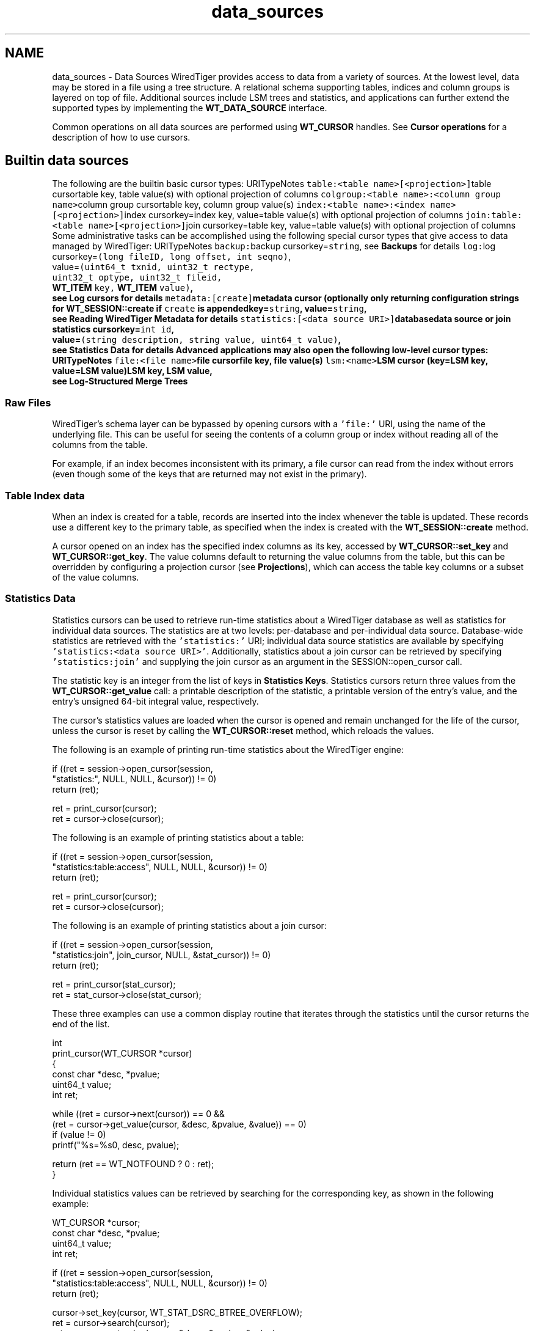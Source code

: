 .TH "data_sources" 3 "Sat Jul 2 2016" "Version Version 2.8.1" "WiredTiger" \" -*- nroff -*-
.ad l
.nh
.SH NAME
data_sources \- Data Sources 
WiredTiger provides access to data from a variety of sources\&. At the lowest level, data may be stored in a file using a tree structure\&. A relational schema supporting tables, indices and column groups is layered on top of file\&. Additional sources include LSM trees and statistics, and applications can further extend the supported types by implementing the \fBWT_DATA_SOURCE\fP interface\&.
.PP
Common operations on all data sources are performed using \fBWT_CURSOR\fP handles\&. See \fBCursor operations\fP for a description of how to use cursors\&.
.SH "Builtin data sources"
.PP
The following are the builtin basic cursor types: URITypeNotes \fCtable:<table name>[<projection>]\fPtable cursortable key, table value(s) with optional projection of columns \fCcolgroup:<table name>:<column group name>\fPcolumn group cursortable key, column group value(s) \fCindex:<table name>:<index name>[<projection>]\fPindex cursorkey=index key, value=table value(s) with optional projection of columns \fCjoin:table:<table name>[<projection>]\fPjoin cursorkey=table key, value=table value(s) with optional projection of columns Some administrative tasks can be accomplished using the following special cursor types that give access to data managed by WiredTiger: URITypeNotes \fCbackup:\fPbackup cursorkey=\fCstring\fP, see \fBBackups\fP for details \fClog:\fPlog cursorkey=\fC(long fileID, long offset, int seqno)\fP,
.br
 value=\fC(uint64_t txnid, uint32_t rectype,
.br
 uint32_t optype, uint32_t fileid,
.br
 \fBWT_ITEM\fP key, \fBWT_ITEM\fP value)\fP,
.br
 see \fBLog cursors\fP for details \fCmetadata:[create]\fPmetadata cursor (optionally only returning configuration strings for \fBWT_SESSION::create\fP if \fCcreate\fP is appendedkey=\fCstring\fP, value=\fCstring\fP,
.br
 see \fBReading WiredTiger Metadata\fP for details \fCstatistics:[<data source URI>]\fPdatabasedata source or join statistics cursorkey=\fCint id\fP,
.br
 value=\fC(string description, string value, uint64_t value)\fP,
.br
 see \fBStatistics Data\fP for details Advanced applications may also open the following low-level cursor types: URITypeNotes \fCfile:<file name>\fPfile cursorfile key, file value(s) \fClsm:<name>\fPLSM cursor (key=LSM key, value=LSM value)LSM key, LSM value,
.br
 see \fBLog-Structured Merge Trees\fP 
.SS "Raw Files"
WiredTiger's schema layer can be bypassed by opening cursors with a \fC'file:'\fP URI, using the name of the underlying file\&. This can be useful for seeing the contents of a column group or index without reading all of the columns from the table\&.
.PP
For example, if an index becomes inconsistent with its primary, a file cursor can read from the index without errors (even though some of the keys that are returned may not exist in the primary)\&.
.SS "Table Index data"
When an index is created for a table, records are inserted into the index whenever the table is updated\&. These records use a different key to the primary table, as specified when the index is created with the \fBWT_SESSION::create\fP method\&.
.PP
A cursor opened on an index has the specified index columns as its key, accessed by \fBWT_CURSOR::set_key\fP and \fBWT_CURSOR::get_key\fP\&. The value columns default to returning the value columns from the table, but this can be overridden by configuring a projection cursor (see \fBProjections\fP), which can access the table key columns or a subset of the value columns\&.
.SS "Statistics Data"
Statistics cursors can be used to retrieve run-time statistics about a WiredTiger database as well as statistics for individual data sources\&. The statistics are at two levels: per-database and per-individual data source\&. Database-wide statistics are retrieved with the \fC'statistics:'\fP URI; individual data source statistics are available by specifying \fC'statistics:<data source URI>'\fP\&. Additionally, statistics about a join cursor can be retrieved by specifying \fC'statistics:join'\fP and supplying the join cursor as an argument in the SESSION::open_cursor call\&.
.PP
The statistic key is an integer from the list of keys in \fBStatistics Keys\fP\&. Statistics cursors return three values from the \fBWT_CURSOR::get_value\fP call: a printable description of the statistic, a printable version of the entry's value, and the entry's unsigned 64-bit integral value, respectively\&.
.PP
The cursor's statistics values are loaded when the cursor is opened and remain unchanged for the life of the cursor, unless the cursor is reset by calling the \fBWT_CURSOR::reset\fP method, which reloads the values\&.
.PP
The following is an example of printing run-time statistics about the WiredTiger engine:
.PP
.PP
.nf
        if ((ret = session->open_cursor(session,
            "statistics:", NULL, NULL, &cursor)) != 0)
                return (ret);

        ret = print_cursor(cursor);
        ret = cursor->close(cursor);
.fi
.PP
 The following is an example of printing statistics about a table:
.PP
.PP
.nf
        if ((ret = session->open_cursor(session,
            "statistics:table:access", NULL, NULL, &cursor)) != 0)
                return (ret);

        ret = print_cursor(cursor);
        ret = cursor->close(cursor);
.fi
.PP
 The following is an example of printing statistics about a join cursor:
.PP
.PP
.nf
        if ((ret = session->open_cursor(session,
            "statistics:join", join_cursor, NULL, &stat_cursor)) != 0)
                return (ret);

        ret = print_cursor(stat_cursor);
        ret = stat_cursor->close(stat_cursor);
.fi
.PP
 These three examples can use a common display routine that iterates through the statistics until the cursor returns the end of the list\&.
.PP
.PP
.nf
int
print_cursor(WT_CURSOR *cursor)
{
        const char *desc, *pvalue;
        uint64_t value;
        int ret;

        while ((ret = cursor->next(cursor)) == 0 &&
            (ret = cursor->get_value(cursor, &desc, &pvalue, &value)) == 0)
                if (value != 0)
                        printf("%s=%s\n", desc, pvalue);

        return (ret == WT_NOTFOUND ? 0 : ret);
}
.fi
.PP
 Individual statistics values can be retrieved by searching for the corresponding key, as shown in the following example:
.PP
.PP
.nf
        WT_CURSOR *cursor;
        const char *desc, *pvalue;
        uint64_t value;
        int ret;

        if ((ret = session->open_cursor(session,
            "statistics:table:access", NULL, NULL, &cursor)) != 0)
                return (ret);

        cursor->set_key(cursor, WT_STAT_DSRC_BTREE_OVERFLOW);
        ret = cursor->search(cursor);
        ret = cursor->get_value(cursor, &desc, &pvalue, &value);
        printf("%s=%s\n", desc, pvalue);

        ret = cursor->close(cursor);
.fi
.PP
 See \fBPerformance monitoring with statistics\fP for more examples of how statistics can be used\&. 
